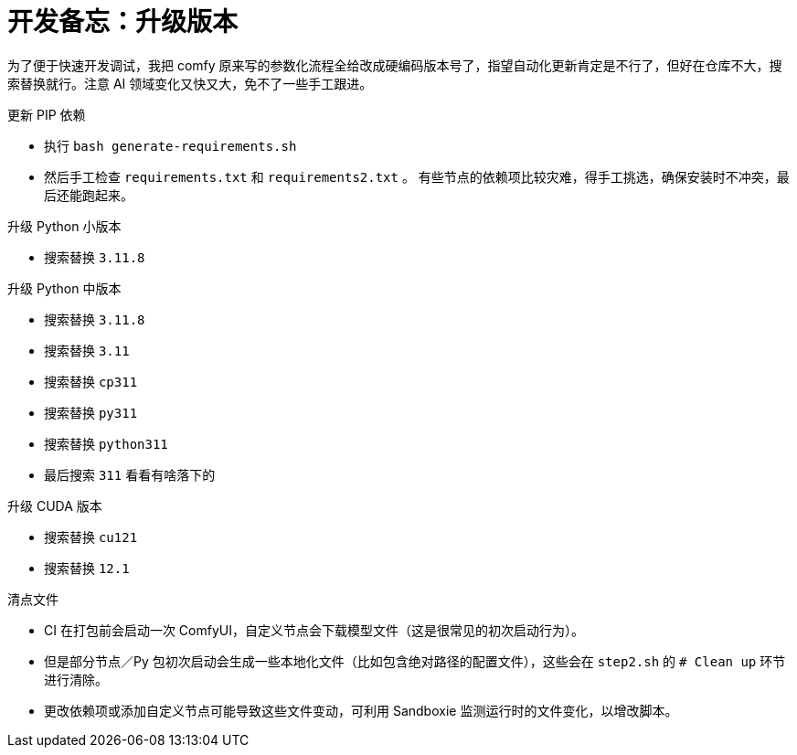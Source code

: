 # 开发备忘：升级版本

为了便于快速开发调试，我把 comfy 原来写的参数化流程全给改成硬编码版本号了，指望自动化更新肯定是不行了，但好在仓库不大，搜索替换就行。注意 AI 领域变化又快又大，免不了一些手工跟进。

.更新 PIP 依赖
* 执行 `bash generate-requirements.sh`
* 然后手工检查 `requirements.txt` 和 `requirements2.txt` 。
有些节点的依赖项比较灾难，得手工挑选，确保安装时不冲突，最后还能跑起来。

.升级 Python 小版本
* 搜索替换 `3.11.8`

.升级 Python 中版本
* 搜索替换 `3.11.8`
* 搜索替换 `3.11`
* 搜索替换 `cp311`
* 搜索替换 `py311`
* 搜索替换 `python311`
* 最后搜索 `311` 看看有啥落下的

.升级 CUDA 版本
* 搜索替换 `cu121`
* 搜索替换 `12.1`

.清点文件
* CI 在打包前会启动一次 ComfyUI，自定义节点会下载模型文件（这是很常见的初次启动行为）。
* 但是部分节点／Py 包初次启动会生成一些本地化文件（比如包含绝对路径的配置文件），这些会在 `step2.sh` 的 `# Clean up` 环节进行清除。
* 更改依赖项或添加自定义节点可能导致这些文件变动，可利用 Sandboxie 监测运行时的文件变化，以增改脚本。

